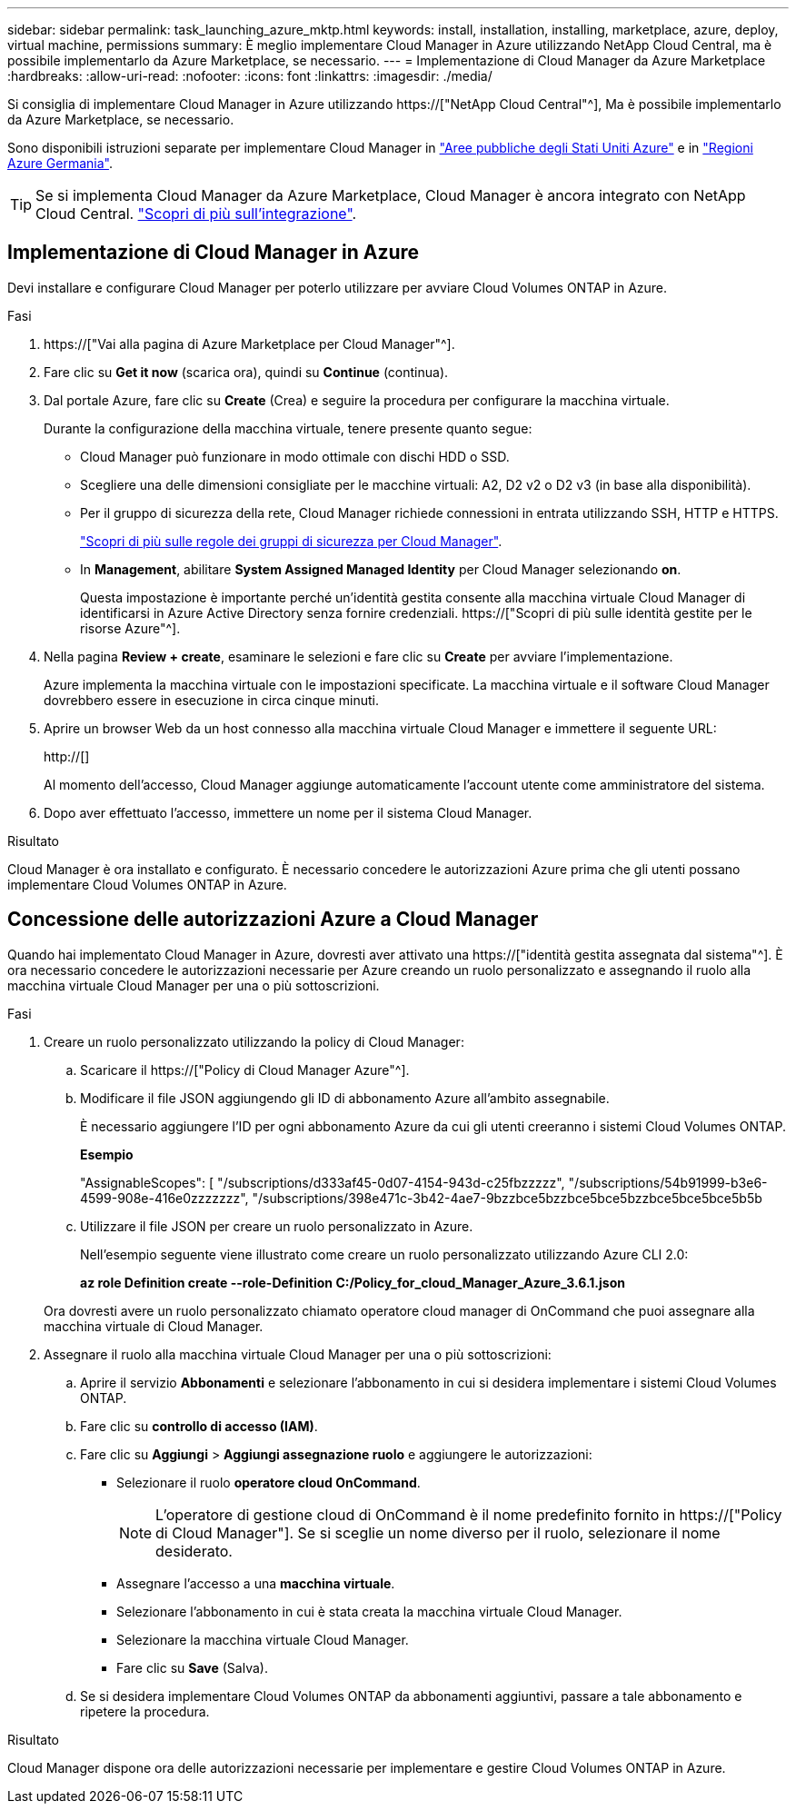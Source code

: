 ---
sidebar: sidebar 
permalink: task_launching_azure_mktp.html 
keywords: install, installation, installing, marketplace, azure, deploy, virtual machine, permissions 
summary: È meglio implementare Cloud Manager in Azure utilizzando NetApp Cloud Central, ma è possibile implementarlo da Azure Marketplace, se necessario. 
---
= Implementazione di Cloud Manager da Azure Marketplace
:hardbreaks:
:allow-uri-read: 
:nofooter: 
:icons: font
:linkattrs: 
:imagesdir: ./media/


[role="lead"]
Si consiglia di implementare Cloud Manager in Azure utilizzando https://["NetApp Cloud Central"^], Ma è possibile implementarlo da Azure Marketplace, se necessario.

Sono disponibili istruzioni separate per implementare Cloud Manager in link:task_installing_azure_gov.html["Aree pubbliche degli Stati Uniti Azure"] e in link:task_installing_azure_germany.html["Regioni Azure Germania"].


TIP: Se si implementa Cloud Manager da Azure Marketplace, Cloud Manager è ancora integrato con NetApp Cloud Central. link:concept_cloud_central.html["Scopri di più sull'integrazione"].



== Implementazione di Cloud Manager in Azure

Devi installare e configurare Cloud Manager per poterlo utilizzare per avviare Cloud Volumes ONTAP in Azure.

.Fasi
. https://["Vai alla pagina di Azure Marketplace per Cloud Manager"^].
. Fare clic su *Get it now* (scarica ora), quindi su *Continue* (continua).
. Dal portale Azure, fare clic su *Create* (Crea) e seguire la procedura per configurare la macchina virtuale.
+
Durante la configurazione della macchina virtuale, tenere presente quanto segue:

+
** Cloud Manager può funzionare in modo ottimale con dischi HDD o SSD.
** Scegliere una delle dimensioni consigliate per le macchine virtuali: A2, D2 v2 o D2 v3 (in base alla disponibilità).
** Per il gruppo di sicurezza della rete, Cloud Manager richiede connessioni in entrata utilizzando SSH, HTTP e HTTPS.
+
link:reference_security_groups_azure.html["Scopri di più sulle regole dei gruppi di sicurezza per Cloud Manager"].

** In *Management*, abilitare *System Assigned Managed Identity* per Cloud Manager selezionando *on*.
+
Questa impostazione è importante perché un'identità gestita consente alla macchina virtuale Cloud Manager di identificarsi in Azure Active Directory senza fornire credenziali. https://["Scopri di più sulle identità gestite per le risorse Azure"^].



. Nella pagina *Review + create*, esaminare le selezioni e fare clic su *Create* per avviare l'implementazione.
+
Azure implementa la macchina virtuale con le impostazioni specificate. La macchina virtuale e il software Cloud Manager dovrebbero essere in esecuzione in circa cinque minuti.

. Aprire un browser Web da un host connesso alla macchina virtuale Cloud Manager e immettere il seguente URL:
+
http://[]

+
Al momento dell'accesso, Cloud Manager aggiunge automaticamente l'account utente come amministratore del sistema.

. Dopo aver effettuato l'accesso, immettere un nome per il sistema Cloud Manager.


.Risultato
Cloud Manager è ora installato e configurato. È necessario concedere le autorizzazioni Azure prima che gli utenti possano implementare Cloud Volumes ONTAP in Azure.



== Concessione delle autorizzazioni Azure a Cloud Manager

Quando hai implementato Cloud Manager in Azure, dovresti aver attivato una https://["identità gestita assegnata dal sistema"^]. È ora necessario concedere le autorizzazioni necessarie per Azure creando un ruolo personalizzato e assegnando il ruolo alla macchina virtuale Cloud Manager per una o più sottoscrizioni.

.Fasi
. Creare un ruolo personalizzato utilizzando la policy di Cloud Manager:
+
.. Scaricare il https://["Policy di Cloud Manager Azure"^].
.. Modificare il file JSON aggiungendo gli ID di abbonamento Azure all'ambito assegnabile.
+
È necessario aggiungere l'ID per ogni abbonamento Azure da cui gli utenti creeranno i sistemi Cloud Volumes ONTAP.

+
*Esempio*

+
"AssignableScopes": [ "/subscriptions/d333af45-0d07-4154-943d-c25fbzzzzz", "/subscriptions/54b91999-b3e6-4599-908e-416e0zzzzzzz", "/subscriptions/398e471c-3b42-4ae7-9bzzbce5bzzbce5bce5bzzbce5bce5bce5b5b

.. Utilizzare il file JSON per creare un ruolo personalizzato in Azure.
+
Nell'esempio seguente viene illustrato come creare un ruolo personalizzato utilizzando Azure CLI 2.0:

+
*az role Definition create --role-Definition C:/Policy_for_cloud_Manager_Azure_3.6.1.json*

+
Ora dovresti avere un ruolo personalizzato chiamato operatore cloud manager di OnCommand che puoi assegnare alla macchina virtuale di Cloud Manager.



. Assegnare il ruolo alla macchina virtuale Cloud Manager per una o più sottoscrizioni:
+
.. Aprire il servizio *Abbonamenti* e selezionare l'abbonamento in cui si desidera implementare i sistemi Cloud Volumes ONTAP.
.. Fare clic su *controllo di accesso (IAM)*.
.. Fare clic su *Aggiungi* > *Aggiungi assegnazione ruolo* e aggiungere le autorizzazioni:
+
*** Selezionare il ruolo *operatore cloud OnCommand*.
+

NOTE: L'operatore di gestione cloud di OnCommand è il nome predefinito fornito in https://["Policy di Cloud Manager"]. Se si sceglie un nome diverso per il ruolo, selezionare il nome desiderato.

*** Assegnare l'accesso a una *macchina virtuale*.
*** Selezionare l'abbonamento in cui è stata creata la macchina virtuale Cloud Manager.
*** Selezionare la macchina virtuale Cloud Manager.
*** Fare clic su *Save* (Salva).


.. Se si desidera implementare Cloud Volumes ONTAP da abbonamenti aggiuntivi, passare a tale abbonamento e ripetere la procedura.




.Risultato
Cloud Manager dispone ora delle autorizzazioni necessarie per implementare e gestire Cloud Volumes ONTAP in Azure.
